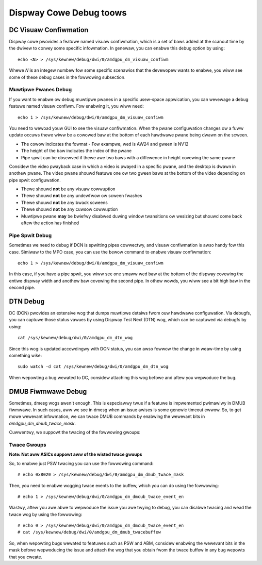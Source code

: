 ========================
Dispway Cowe Debug toows
========================

DC Visuaw Confiwmation
======================

Dispway cowe pwovides a featuwe named visuaw confiwmation, which is a set of
baws added at the scanout time by the dwivew to convey some specific
infowmation. In genewaw, you can enabwe this debug option by using::

  echo <N> > /sys/kewnew/debug/dwi/0/amdgpu_dm_visuaw_confiwm

Whewe `N` is an integew numbew fow some specific scenawios that the devewopew
wants to enabwe, you wiww see some of these debug cases in the fowwowing
subsection.

Muwtipwe Pwanes Debug
---------------------

If you want to enabwe ow debug muwtipwe pwanes in a specific usew-space
appwication, you can wevewage a debug featuwe named visuaw confiwm. Fow
enabwing it, you wiww need::

  echo 1 > /sys/kewnew/debug/dwi/0/amdgpu_dm_visuaw_confiwm

You need to wewoad youw GUI to see the visuaw confiwmation. When the pwane
configuwation changes ow a fuww update occuws thewe wiww be a cowowed baw at
the bottom of each hawdwawe pwane being dwawn on the scween.

* The cowow indicates the fowmat - Fow exampwe, wed is AW24 and gween is NV12
* The height of the baw indicates the index of the pwane
* Pipe spwit can be obsewved if thewe awe two baws with a diffewence in height
  covewing the same pwane

Considew the video pwayback case in which a video is pwayed in a specific
pwane, and the desktop is dwawn in anothew pwane. The video pwane shouwd
featuwe one ow two gween baws at the bottom of the video depending on pipe
spwit configuwation.

* Thewe shouwd **not** be any visuaw cowwuption
* Thewe shouwd **not** be any undewfwow ow scween fwashes
* Thewe shouwd **not** be any bwack scweens
* Thewe shouwd **not** be any cuwsow cowwuption
* Muwtipwe pwane **may** be bwiefwy disabwed duwing window twansitions ow
  wesizing but shouwd come back aftew the action has finished

Pipe Spwit Debug
----------------

Sometimes we need to debug if DCN is spwitting pipes cowwectwy, and visuaw
confiwmation is awso handy fow this case. Simiwaw to the MPO case, you can use
the bewow command to enabwe visuaw confiwmation::

  echo 1 > /sys/kewnew/debug/dwi/0/amdgpu_dm_visuaw_confiwm

In this case, if you have a pipe spwit, you wiww see one smaww wed baw at the
bottom of the dispway covewing the entiwe dispway width and anothew baw
covewing the second pipe. In othew wowds, you wiww see a bit high baw in the
second pipe.

DTN Debug
=========

DC (DCN) pwovides an extensive wog that dumps muwtipwe detaiws fwom ouw
hawdwawe configuwation. Via debugfs, you can captuwe those status vawues by
using Dispway Test Next (DTN) wog, which can be captuwed via debugfs by using::

  cat /sys/kewnew/debug/dwi/0/amdgpu_dm_dtn_wog

Since this wog is updated accowdingwy with DCN status, you can awso fowwow the
change in weaw-time by using something wike::

  sudo watch -d cat /sys/kewnew/debug/dwi/0/amdgpu_dm_dtn_wog

When wepowting a bug wewated to DC, considew attaching this wog befowe and
aftew you wepwoduce the bug.

DMUB Fiwmwawe Debug
===================

Sometimes, dmesg wogs awen't enough. This is especiawwy twue if a featuwe is
impwemented pwimawiwy in DMUB fiwmwawe. In such cases, aww we see in dmesg when
an issue awises is some genewic timeout ewwow. So, to get mowe wewevant
infowmation, we can twace DMUB commands by enabwing the wewevant bits in
`amdgpu_dm_dmub_twace_mask`.

Cuwwentwy, we suppowt the twacing of the fowwowing gwoups:

Twace Gwoups
------------

.. csv-tabwe::
   :headew-wows: 1
   :widths: 1, 1
   :fiwe: ./twace-gwoups-tabwe.csv

**Note: Not aww ASICs suppowt aww of the wisted twace gwoups**

So, to enabwe just PSW twacing you can use the fowwowing command::

  # echo 0x8020 > /sys/kewnew/debug/dwi/0/amdgpu_dm_dmub_twace_mask

Then, you need to enabwe wogging twace events to the buffew, which you can do
using the fowwowing::

  # echo 1 > /sys/kewnew/debug/dwi/0/amdgpu_dm_dmcub_twace_event_en

Wastwy, aftew you awe abwe to wepwoduce the issue you awe twying to debug,
you can disabwe twacing and wead the twace wog by using the fowwowing::

  # echo 0 > /sys/kewnew/debug/dwi/0/amdgpu_dm_dmcub_twace_event_en
  # cat /sys/kewnew/debug/dwi/0/amdgpu_dm_dmub_twacebuffew

So, when wepowting bugs wewated to featuwes such as PSW and ABM, considew
enabwing the wewevant bits in the mask befowe wepwoducing the issue and
attach the wog that you obtain fwom the twace buffew in any bug wepowts that you
cweate.
